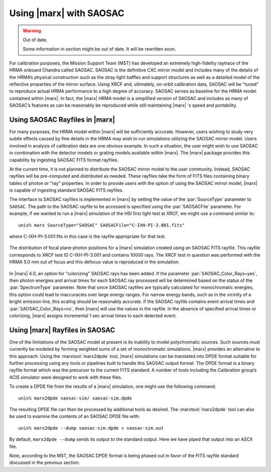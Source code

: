 .. _saosac:

Using |marx| with SAOSAC
==========================

.. warning:: Out of date.

   Some information in section might be out of date. It will be rewritten soon.

For calibration purposes, the Mission Support Team (MST) has developed
an extremely high-fidelity raytrace of the HRMA onboard Chandra called
SAOSAC. SAOSAC is the definitive CXC mirror model and includes many of
the details of the HRMA’s physical construction such as the stray light
baffles and support structures as well as a detailed model of the
reflective properties of the mirror surface. Using XRCF and, ultimately,
on-orbit calibration data, SAOSAC will be "tuned" to reproduce actual
HRMA performance to a high degree of accuracy. SAOSAC serves as baseline
for the HRMA model contained within |marx|. In fact, the |marx| HRMA
model is a simplified version of SAOSAC and includes as many of SAOSAC’s
features as can be reasonably be reproduced while still maintaining
|marx| 's speed and portability.

Using SAOSAC Rayfiles in |marx|
----------------------------------

For many purposes, the HRMA model within |marx| will be sufficiently
accurate. However, users wishing to study very subtle effects caused by
fine details in the HRMA may wish to run simulations utilizing the
SAOSAC mirror model. Users involved in analysis of calibration data are
one obvious example. In such a situation, the user might wish to use
SAOSAC in combination with the detector models or grating models
available within |marx|. The |marx| package provides this capability
by ingesting SAOSAC FITS format rayfiles.

At the current time, it is not planned to distribute the SAOSAC mirror
model to the user community. Instead, SAOSAC rayfiles will be
pre-computed and distributed as needed. These rayfiles take the form of
FITS files containing binary tables of photon or "ray" properties. In
order to provide users with the option of using the SAOSAC mirror model,
|marx| is capable of ingesting standard SAOSAC FITS rayfiles.

The interface to SAOSAC rayfiles is implemented in |marx| by setting
the value of the :par:`SourceType` parameter to ``SAOSAC``. The path to the
SAOSAC rayfile to be accessed is specified using the :par:`SAOSACFile`
parameter. For example, if we wanted to run a |marx| simulation of the
HSI first light test at XRCF, we might use a command similar to:

::

    unix% marx SourceType="SAOSAC" SAOSACFile="C-IXH-PI-3.001.fits"

where C-IXH-PI-3.001.fits in this case is the rayfile appropriate for
that test. 

.. figure:: fig_saosac.*
   :align: center

   The distribution of focal plane photon positions for a |marx| simulation created
   using an SAOSAC FITS rayfile. This rayfile corresponds to XRCF test ID C-IXH-PI-3.001 and
   contains 10000 rays. The XRCF test in question was performed with the HRMA 5.0 mm out of
   focus and this defocus value is reproduced in the simulation.

   


In |marx| 4.0, an option for "colorizing" SAOSAC rays has been added.
If the parameter :par:`SAOSAC_Color_Rays=yes`, then photon energies and
arrival times for each SAOSAC ray processed will be determined based on
the status of the :par:`SpectrumType` parameter. Note that since SAOSAC
rayfiles are typically calculated for monochromatic energies, this
option could lead to inaccuracies over large energy ranges. For narrow
energy bands, such as in the vicinity of a bright emission line, this
scaling should be reasonably accurate. If the SAOSAC rayfile contains
event arrival times and :par:`SAOSAC_Color_Rays=no`, then |marx| will use
the values in the rayfile. In the absence of specified arrival times or
colorizing, |marx| assigns incremental 1 sec arrival times to each
detected event.

Using |marx| Rayfiles in SAOSAC
---------------------------------

One of the limitations of the SAOSAC model at present is its inability
to model polychromatic sources. Such sources must currently be modeled
by forming weighted sums of a set of monochromatic simulations.
|marx|  provides an alternative to this approach. Using the :marxtool:`marx2dpde`
tool, |marx| simulations can be translated into DPDE format suitable
for further processing using any tools or pipelines built to handle this
SAOSAC output format. The DPDE format is a binary rayfile format which
was the precursor to the current FITS standard. A number of tools
including the Calibration group’s ACIS simulator were designed to work
with these files.

To create a DPDE file from the results of a |marx| simulation, one
might use the following command:

::

    unix% marx2dpde saosac-sim/ saosac-sim.dpde

The resulting DPDE file can then be processed by additional tools as
desired. The :marxtool:`marx2dpde` tool can also be used to examine the contents of
an SAOSAC DPDE file with:

::

    unix% marx2dpde --dump saosac-sim.dpde > saosac-sim.out

By default, ``marx2dpde --dump`` sends its output to the standard output.
Here we have piped that output into an ASCII file.

Note, according to the MST, the SAOSAC DPDE format is being phased out
in favor of the FITS rayfile standard discussed in the previous section.
